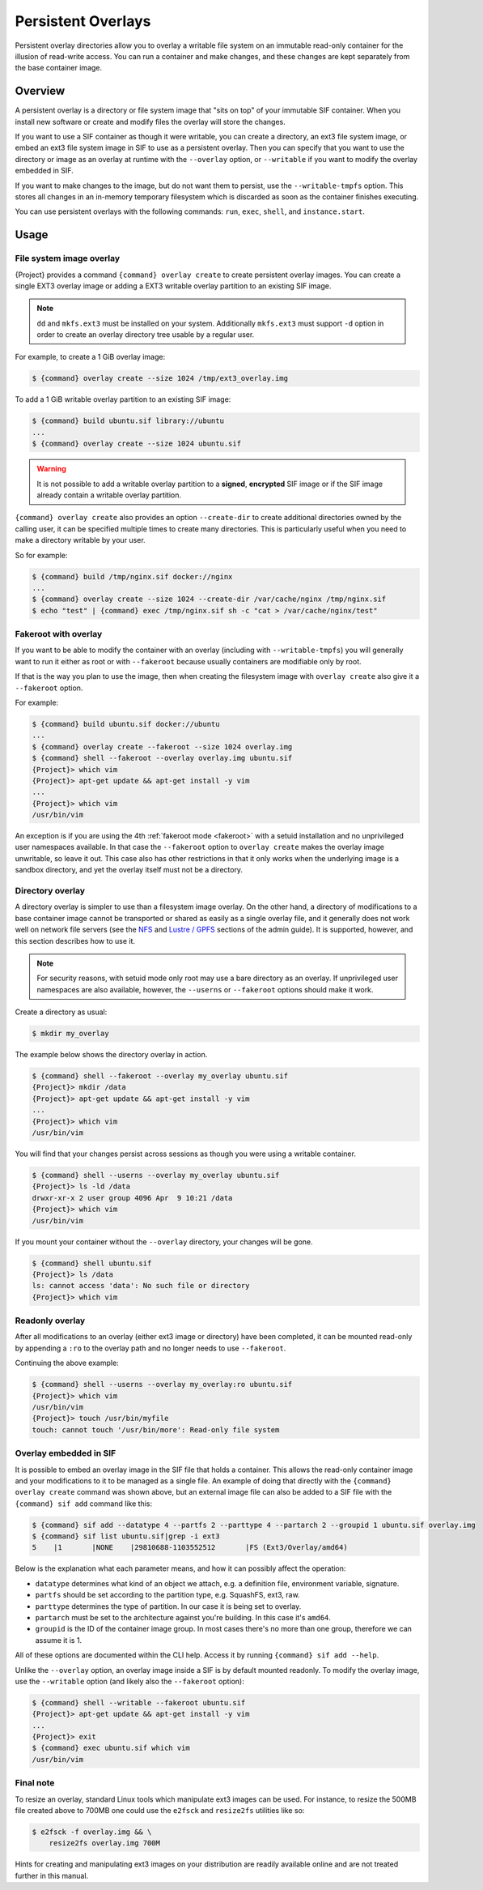 #####################
 Persistent Overlays
#####################

Persistent overlay directories allow you to overlay a writable file
system on an immutable read-only container for the illusion of
read-write access. You can run a container and make changes, and these
changes are kept separately from the base container image.

**********
 Overview
**********

A persistent overlay is a directory or file system image that "sits on
top" of your immutable SIF container. When you install new software or
create and modify files the overlay will store the changes.

If you want to use a SIF container as though it were writable, you can
create a directory, an ext3 file system image, or embed an ext3 file
system image in SIF to use as a persistent overlay. Then you can specify
that you want to use the directory or image as an overlay at runtime
with the ``--overlay`` option, or ``--writable`` if you want to modify
the overlay embedded in SIF.

If you want to make changes to the image, but do not want them to
persist, use the ``--writable-tmpfs`` option. This stores all changes in
an in-memory temporary filesystem which is discarded as soon as the
container finishes executing.

You can use persistent overlays with the following commands: ``run``,
``exec``, ``shell``, and ``instance.start``.

*******
 Usage
*******

File system image overlay
=========================

{Project} provides a command ``{command} overlay
create`` to create persistent overlay images. You can create a single
EXT3 overlay image or adding a EXT3 writable overlay partition to an
existing SIF image.

.. note::

   ``dd`` and ``mkfs.ext3`` must be installed on your system.
   Additionally ``mkfs.ext3`` must support ``-d`` option in order to
   create an overlay directory tree usable by a regular user.

For example, to create a 1 GiB overlay image:

.. code::

   $ {command} overlay create --size 1024 /tmp/ext3_overlay.img

To add a 1 GiB writable overlay partition to an existing SIF image:

.. code::

   $ {command} build ubuntu.sif library://ubuntu
   ...
   $ {command} overlay create --size 1024 ubuntu.sif

.. warning::

   It is not possible to add a writable overlay partition to a
   **signed**, **encrypted** SIF image or if the SIF image already
   contain a writable overlay partition.

``{command} overlay create`` also provides an option ``--create-dir``
to create additional directories owned by the calling user, it can be
specified multiple times to create many directories. This is
particularly useful when you need to make a directory writable by your
user.

So for example:

.. code::

   $ {command} build /tmp/nginx.sif docker://nginx
   ...
   $ {command} overlay create --size 1024 --create-dir /var/cache/nginx /tmp/nginx.sif
   $ echo "test" | {command} exec /tmp/nginx.sif sh -c "cat > /var/cache/nginx/test"

Fakeroot with overlay
=====================

If you want to be able to modify the container with an overlay
(including with ``--writable-tmpfs``) you will generally want to run it
either as root or with ``--fakeroot`` because usually containers are
modifiable only by root. 

If that is the way you plan to use the image, then when creating the
filesystem image with ``overlay create`` also give it a ``--fakeroot``
option.

For example:

.. code::

   $ {command} build ubuntu.sif docker://ubuntu
   ...
   $ {command} overlay create --fakeroot --size 1024 overlay.img
   $ {command} shell --fakeroot --overlay overlay.img ubuntu.sif
   {Project}> which vim
   {Project}> apt-get update && apt-get install -y vim
   ...
   {Project}> which vim
   /usr/bin/vim

An exception is if you are using the 4th :ref:`fakeroot mode <fakeroot>`
with a setuid installation and no unprivileged user namespaces available. 
In that case the ``--fakeroot`` option to ``overlay create`` makes 
the overlay image unwritable, so leave it out.
This case also has other restrictions in that it only works when the
underlying image is a sandbox directory, and yet the overlay itself must
not be a directory.

Directory overlay
=================

A directory overlay is simpler to use than a filesystem image overlay.
On the other hand, a directory of modifications to a base container image
cannot be transported or shared as easily as a single overlay file,
and it generally does not work well on network file servers
(see the `NFS <{admindocs}/installation.html#nfs>`_ and
`Lustre / GPFS <{admindocs}/installation.html#lustre-gpfs>`_
sections of the admin guide).
It is supported, however, and this section describes how to use it.

.. note::

   For security reasons, with setuid mode only root may use a bare
   directory as an overlay.
   If unprivileged user namespaces are also available, however, the
   ``--userns`` or ``--fakeroot`` options should make it work.

Create a directory as usual:

.. code::

   $ mkdir my_overlay

The example below shows the directory overlay in action.

.. code::

   $ {command} shell --fakeroot --overlay my_overlay ubuntu.sif
   {Project}> mkdir /data
   {Project}> apt-get update && apt-get install -y vim
   ...
   {Project}> which vim
   /usr/bin/vim

You will find that your changes persist across sessions as though you
were using a writable container.

.. code::

   $ {command} shell --userns --overlay my_overlay ubuntu.sif
   {Project}> ls -ld /data
   drwxr-xr-x 2 user group 4096 Apr  9 10:21 /data
   {Project}> which vim
   /usr/bin/vim

If you mount your container without the ``--overlay`` directory, your
changes will be gone.

.. code::

   $ {command} shell ubuntu.sif
   {Project}> ls /data
   ls: cannot access 'data': No such file or directory
   {Project}> which vim

Readonly overlay
================

After all modifications to an overlay (either ext3 image or directory) 
have been completed,
it can be mounted read-only by appending a ``:ro`` to the overlay path
and no longer needs to use ``--fakeroot``.

Continuing the above example:

.. code::

   $ {command} shell --userns --overlay my_overlay:ro ubuntu.sif
   {Project}> which vim
   /usr/bin/vim
   {Project}> touch /usr/bin/myfile
   touch: cannot touch '/usr/bin/more': Read-only file system

.. _overlay-sif:

Overlay embedded in SIF
=======================

It is possible to embed an overlay image in the SIF file that holds a
container. This allows the read-only container image and your
modifications to it to be managed as a single file.
An example of doing that directly with the ``{command} overlay create``
command was shown above,
but an external image file can also be added to a SIF file with the
``{command} sif add`` command like this:

.. code::

   $ {command} sif add --datatype 4 --partfs 2 --parttype 4 --partarch 2 --groupid 1 ubuntu.sif overlay.img
   $ {command} sif list ubuntu.sif|grep -i ext3
   5    |1       |NONE    |29810688-1103552512       |FS (Ext3/Overlay/amd64)

Below is the explanation what each parameter means, and how it can
possibly affect the operation:

-  ``datatype`` determines what kind of an object we attach, e.g. a
   definition file, environment variable, signature.
-  ``partfs`` should be set according to the partition type, e.g.
   SquashFS, ext3, raw.
-  ``parttype`` determines the type of partition. In our case it is
   being set to overlay.
-  ``partarch`` must be set to the architecture against you're building.
   In this case it's ``amd64``.
-  ``groupid`` is the ID of the container image group. In most cases
   there's no more than one group, therefore we can assume it is 1.

All of these options are documented within the CLI help. Access it by
running ``{command} sif add --help``.

Unlike the ``--overlay`` option, an overlay image inside a SIF is by
default mounted readonly.
To modify the overlay image, use the ``--writable`` option (and likely
also the ``--fakeroot`` option):

.. code::

   $ {command} shell --writable --fakeroot ubuntu.sif
   {Project}> apt-get update && apt-get install -y vim
   ...
   {Project}> exit
   $ {command} exec ubuntu.sif which vim
   /usr/bin/vim

Final note
==========

To resize an overlay, standard Linux tools which manipulate ext3 images
can be used. For instance, to resize the 500MB file created above to
700MB one could use the ``e2fsck`` and ``resize2fs`` utilities like so:

.. code::

   $ e2fsck -f overlay.img && \
       resize2fs overlay.img 700M

Hints for creating and manipulating ext3 images on your distribution are
readily available online and are not treated further in this manual.
